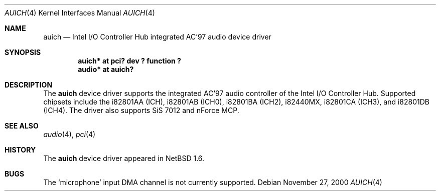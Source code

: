 .\"	$NetBSD: auich.4,v 1.6 2002/10/04 15:16:21 kent Exp $
.\"
.\" Copyright (c) 2000 The NetBSD Foundation, Inc.
.\" All rights reserved.
.\"
.\" This code is derived from software contributed to The NetBSD Foundation
.\" by Jason R. Thorpe.
.\"
.\" Redistribution and use in source and binary forms, with or without
.\" modification, are permitted provided that the following conditions
.\" are met:
.\" 1. Redistributions of source code must retain the above copyright
.\"    notice, this list of conditions and the following disclaimer.
.\" 2. Redistributions in binary form must reproduce the above copyright
.\"    notice, this list of conditions and the following disclaimer in the
.\"    documentation and/or other materials provided with the distribution.
.\" 3. All advertising materials mentioning features or use of this software
.\"    must display the following acknowledgement:
.\"        This product includes software developed by the NetBSD
.\"        Foundation, Inc. and its contributors.
.\" 4. Neither the name of The NetBSD Foundation nor the names of its
.\"    contributors may be used to endorse or promote products derived
.\"    from this software without specific prior written permission.
.\"
.\" THIS SOFTWARE IS PROVIDED BY THE NETBSD FOUNDATION, INC. AND CONTRIBUTORS
.\" ``AS IS'' AND ANY EXPRESS OR IMPLIED WARRANTIES, INCLUDING, BUT NOT LIMITED
.\" TO, THE IMPLIED WARRANTIES OF MERCHANTABILITY AND FITNESS FOR A PARTICULAR
.\" PURPOSE ARE DISCLAIMED.  IN NO EVENT SHALL THE FOUNDATION OR CONTRIBUTORS
.\" BE LIABLE FOR ANY DIRECT, INDIRECT, INCIDENTAL, SPECIAL, EXEMPLARY, OR
.\" CONSEQUENTIAL DAMAGES (INCLUDING, BUT NOT LIMITED TO, PROCUREMENT OF
.\" SUBSTITUTE GOODS OR SERVICES; LOSS OF USE, DATA, OR PROFITS; OR BUSINESS
.\" INTERRUPTION) HOWEVER CAUSED AND ON ANY THEORY OF LIABILITY, WHETHER IN
.\" CONTRACT, STRICT LIABILITY, OR TORT (INCLUDING NEGLIGENCE OR OTHERWISE)
.\" ARISING IN ANY WAY OUT OF THE USE OF THIS SOFTWARE, EVEN IF ADVISED OF THE
.\" POSSIBILITY OF SUCH DAMAGE.
.\"
.Dd November 27, 2000
.Dt AUICH 4
.Os
.Sh NAME
.Nm auich
.Nd Intel I/O Controller Hub integrated AC'97 audio device driver
.Sh SYNOPSIS
.Cd "auich* at pci? dev ? function ?"
.Cd "audio* at auich?"
.Sh DESCRIPTION
The
.Nm
device driver supports the integrated AC'97 audio controller
of the Intel I/O Controller Hub.  Supported chipsets include
the i82801AA (ICH), i82801AB (ICH0), i82801BA (ICH2), i82440MX,
i82801CA (ICH3), and i82801DB (ICH4).  The driver also supports
SiS 7012 and nForce MCP.
.Sh SEE ALSO
.Xr audio 4 ,
.Xr pci 4
.Sh HISTORY
The
.Nm
device driver appeared in
.Nx 1.6 .
.Sh BUGS
The
.Sq microphone
input DMA channel is not currently supported.
